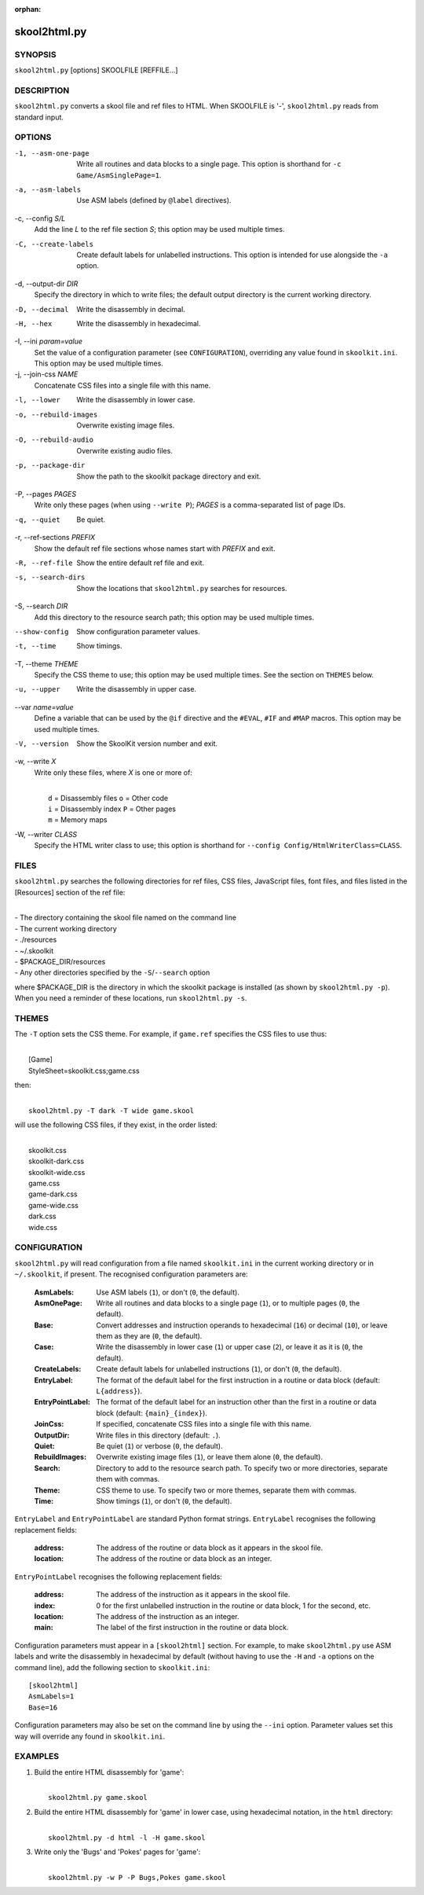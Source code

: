:orphan:

=============
skool2html.py
=============

SYNOPSIS
========
``skool2html.py`` [options] SKOOLFILE [REFFILE...]

DESCRIPTION
===========
``skool2html.py`` converts a skool file and ref files to HTML. When SKOOLFILE
is '-', ``skool2html.py`` reads from standard input.

OPTIONS
=======
-1, --asm-one-page
  Write all routines and data blocks to a single page. This option is shorthand
  for ``-c Game/AsmSinglePage=1``.

-a, --asm-labels
  Use ASM labels (defined by ``@label`` directives).

-c, --config `S/L`
  Add the line `L` to the ref file section `S`; this option may be used
  multiple times.

-C, --create-labels
  Create default labels for unlabelled instructions. This option is intended
  for use alongside the ``-a`` option.

-d, --output-dir `DIR`
  Specify the directory in which to write files; the default output directory
  is the current working directory.

-D, --decimal
  Write the disassembly in decimal.

-H, --hex
  Write the disassembly in hexadecimal.

-I, --ini `param=value`
  Set the value of a configuration parameter (see ``CONFIGURATION``),
  overriding any value found in ``skoolkit.ini``. This option may be used
  multiple times.

-j, --join-css `NAME`
  Concatenate CSS files into a single file with this name.

-l, --lower
  Write the disassembly in lower case.

-o, --rebuild-images
  Overwrite existing image files.

-O, --rebuild-audio
  Overwrite existing audio files.

-p, --package-dir
  Show the path to the skoolkit package directory and exit.

-P, --pages `PAGES`
  Write only these pages (when using ``--write P``); `PAGES` is a
  comma-separated list of page IDs.

-q, --quiet
  Be quiet.

-r, --ref-sections `PREFIX`
  Show the default ref file sections whose names start with `PREFIX` and exit.

-R, --ref-file
  Show the entire default ref file and exit.

-s, --search-dirs
  Show the locations that ``skool2html.py`` searches for resources.

-S, --search `DIR`
  Add this directory to the resource search path; this option may be used
  multiple times.

--show-config
  Show configuration parameter values.

-t, --time
  Show timings.

-T, --theme `THEME`
  Specify the CSS theme to use; this option may be used multiple times. See the
  section on ``THEMES`` below.

-u, --upper
  Write the disassembly in upper case.

--var `name=value`
  Define a variable that can be used by the ``@if`` directive and the
  ``#EVAL``, ``#IF`` and ``#MAP`` macros. This option may be used multiple
  times.

-V, --version
  Show the SkoolKit version number and exit.

-w, --write `X`
  Write only these files, where `X` is one or more of:

  |
  |   ``d`` = Disassembly files   ``o`` = Other code
  |   ``i`` = Disassembly index   ``P`` = Other pages
  |   ``m`` = Memory maps

-W, --writer `CLASS`
  Specify the HTML writer class to use; this option is shorthand for
  ``--config Config/HtmlWriterClass=CLASS``.

FILES
=====
``skool2html.py`` searches the following directories for ref files, CSS files,
JavaScript files, font files, and files listed in the [Resources] section of
the ref file:

|
| - The directory containing the skool file named on the command line
| - The current working directory
| - ./resources
| - ~/.skoolkit
| - $PACKAGE_DIR/resources
| - Any other directories specified by the ``-S``/``--search`` option

where $PACKAGE_DIR is the directory in which the skoolkit package is installed
(as shown by ``skool2html.py -p``). When you need a reminder of these
locations, run ``skool2html.py -s``.

THEMES
======
The ``-T`` option sets the CSS theme. For example, if ``game.ref`` specifies
the CSS files to use thus:

|
|   [Game]
|   StyleSheet=skoolkit.css;game.css

then:

|
|   ``skool2html.py -T dark -T wide game.skool``

will use the following CSS files, if they exist, in the order listed:

|
|   skoolkit.css
|   skoolkit-dark.css
|   skoolkit-wide.css
|   game.css
|   game-dark.css
|   game-wide.css
|   dark.css
|   wide.css

CONFIGURATION
=============
``skool2html.py`` will read configuration from a file named ``skoolkit.ini`` in
the current working directory or in ``~/.skoolkit``, if present. The recognised
configuration parameters are:

  :AsmLabels: Use ASM labels (``1``), or don't (``0``, the default).
  :AsmOnePage: Write all routines and data blocks to a single page (``1``), or
    to multiple pages (``0``, the default).
  :Base: Convert addresses and instruction operands to hexadecimal (``16``) or
    decimal (``10``), or leave them as they are (``0``, the default).
  :Case: Write the disassembly in lower case (``1``) or upper case (``2``), or
    leave it as it is (``0``, the default).
  :CreateLabels: Create default labels for unlabelled instructions (``1``), or
    don't (``0``, the default).
  :EntryLabel: The format of the default label for the first instruction in a
    routine or data block (default: ``L{address}``).
  :EntryPointLabel: The format of the default label for an instruction other
    than the first in a routine or data block (default: ``{main}_{index}``).
  :JoinCss: If specified, concatenate CSS files into a single file with this
    name.
  :OutputDir: Write files in this directory (default: ``.``).
  :Quiet: Be quiet (``1``) or verbose (``0``, the default).
  :RebuildImages: Overwrite existing image files (``1``), or leave them alone
    (``0``, the default).
  :Search: Directory to add to the resource search path. To specify two or more
    directories, separate them with commas.
  :Theme: CSS theme to use. To specify two or more themes, separate them with
    commas.
  :Time: Show timings (``1``), or don't (``0``, the default).

``EntryLabel`` and ``EntryPointLabel`` are standard Python format strings.
``EntryLabel`` recognises the following replacement fields:

  :address: The address of the routine or data block as it appears in the skool
    file.
  :location: The address of the routine or data block as an integer.

``EntryPointLabel`` recognises the following replacement fields:

  :address: The address of the instruction as it appears in the skool file.
  :index: 0 for the first unlabelled instruction in the routine or data block,
    1 for the second, etc.
  :location: The address of the instruction as an integer.
  :main: The label of the first instruction in the routine or data block.

Configuration parameters must appear in a ``[skool2html]`` section. For
example, to make ``skool2html.py`` use ASM labels and write the disassembly in
hexadecimal by default (without having to use the ``-H`` and ``-a`` options on
the command line), add the following section to ``skoolkit.ini``::

  [skool2html]
  AsmLabels=1
  Base=16

Configuration parameters may also be set on the command line by using the
``--ini`` option. Parameter values set this way will override any found in
``skoolkit.ini``.

EXAMPLES
========
1. Build the entire HTML disassembly for 'game':

   |
   |   ``skool2html.py game.skool``

2. Build the entire HTML disassembly for 'game' in lower case, using
   hexadecimal notation, in the ``html`` directory:

   |
   |   ``skool2html.py -d html -l -H game.skool``

3. Write only the 'Bugs' and 'Pokes' pages for 'game':

   |
   |   ``skool2html.py -w P -P Bugs,Pokes game.skool``
